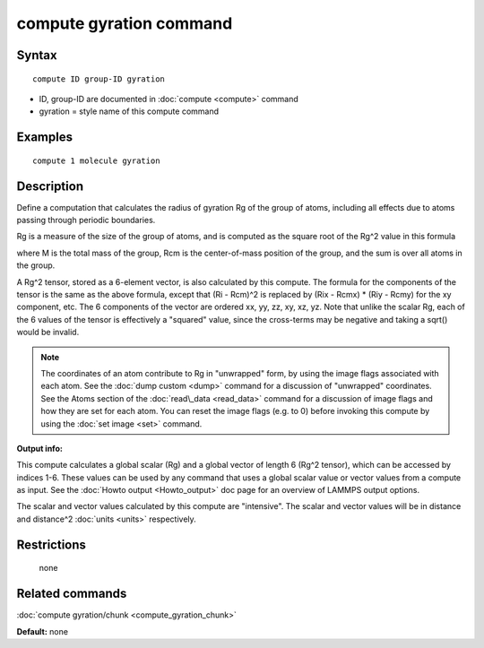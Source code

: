 .. index:: compute gyration

compute gyration command
========================

Syntax
""""""


.. parsed-literal::

   compute ID group-ID gyration

* ID, group-ID are documented in :doc:`compute <compute>` command
* gyration = style name of this compute command

Examples
""""""""


.. parsed-literal::

   compute 1 molecule gyration

Description
"""""""""""

Define a computation that calculates the radius of gyration Rg of the
group of atoms, including all effects due to atoms passing through
periodic boundaries.

Rg is a measure of the size of the group of atoms, and is computed as
the square root of the Rg\^2 value in this formula

.. image:: Eqs/compute_gyration.jpg
   :align: center

where M is the total mass of the group, Rcm is the center-of-mass
position of the group, and the sum is over all atoms in the group.

A Rg\^2 tensor, stored as a 6-element vector, is also calculated by
this compute.  The formula for the components of the tensor is the
same as the above formula, except that (Ri - Rcm)\^2 is replaced by
(Rix - Rcmx) \* (Riy - Rcmy) for the xy component, etc.  The 6
components of the vector are ordered xx, yy, zz, xy, xz, yz.  Note
that unlike the scalar Rg, each of the 6 values of the tensor is
effectively a "squared" value, since the cross-terms may be negative
and taking a sqrt() would be invalid.

.. note::

   The coordinates of an atom contribute to Rg in "unwrapped" form,
   by using the image flags associated with each atom.  See the :doc:`dump custom <dump>` command for a discussion of "unwrapped" coordinates.
   See the Atoms section of the :doc:`read\_data <read_data>` command for a
   discussion of image flags and how they are set for each atom.  You can
   reset the image flags (e.g. to 0) before invoking this compute by
   using the :doc:`set image <set>` command.

**Output info:**

This compute calculates a global scalar (Rg) and a global vector of
length 6 (Rg\^2 tensor), which can be accessed by indices 1-6.  These
values can be used by any command that uses a global scalar value or
vector values from a compute as input.  See the :doc:`Howto output <Howto_output>` doc page for an overview of LAMMPS output
options.

The scalar and vector values calculated by this compute are
"intensive".  The scalar and vector values will be in distance and
distance\^2 :doc:`units <units>` respectively.

Restrictions
""""""""""""
 none

Related commands
""""""""""""""""

:doc:`compute gyration/chunk <compute_gyration_chunk>`

**Default:** none


.. _lws: http://lammps.sandia.gov
.. _ld: Manual.html
.. _lc: Commands_all.html
